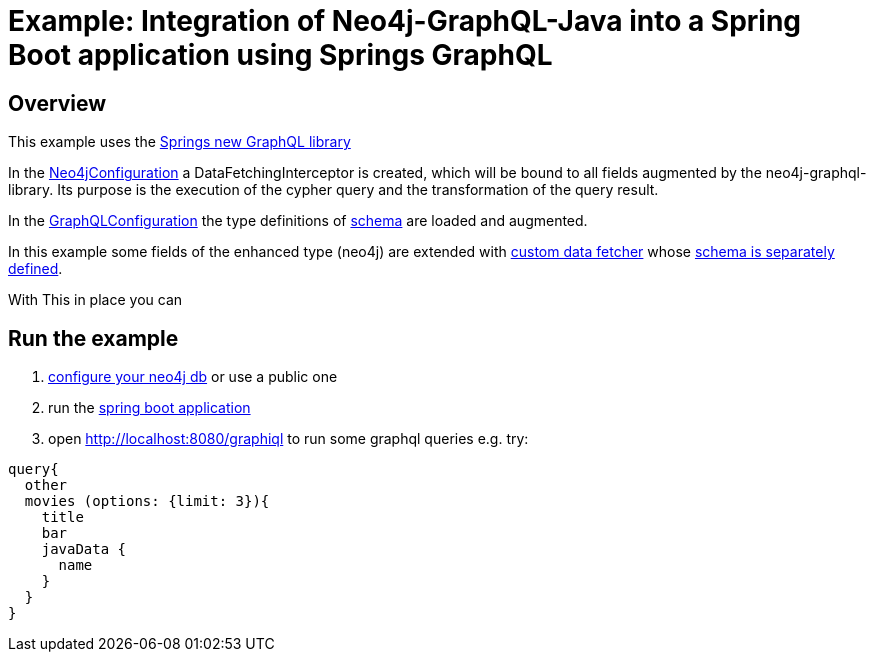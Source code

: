 = Example: Integration of Neo4j-GraphQL-Java into a Spring Boot  application using Springs GraphQL

== Overview

This example uses the https://docs.spring.io/spring-graphql/docs/1.0.0-SNAPSHOT/reference/html/[Springs new GraphQL library]

In the link:src/main/java/org/neo4j/graphql/examples/graphqlspringboot/config/Neo4jConfiguration.java[Neo4jConfiguration]
a DataFetchingInterceptor is created, which will be bound to all fields augmented by the neo4j-graphql-library.
Its purpose is the execution of the cypher query and the transformation of the query result.

In the link:src/main/java/org/neo4j/graphql/examples/graphqlspringboot/config/GraphQLConfiguration.java[GraphQLConfiguration]
the type definitions of link:src/main/resources/neo4j.graphql[schema] are loaded and augmented.

In this example some fields of the enhanced type (neo4j) are extended with
link:src/main/java/org/neo4j/graphql/examples/graphqlspringboot/datafetcher/AdditionalDataFetcher.java[custom data fetcher] whose link:src/main/resources/graphql/schema.graphqls[schema is separately defined].

With This in place you can

== Run the example

1. link:src/main/resources/application.yaml[configure your neo4j db] or use a public one
2. run the link:src/main/java/org/neo4j/graphql/examples/graphqlspringboot/GraphqlSpringBootApplication.java[spring boot application]
3. open http://localhost:8080/graphiql to run some graphql queries e.g. try:

```graphql
query{
  other
  movies (options: {limit: 3}){
    title
    bar
    javaData {
      name
    }
  }
}
```

